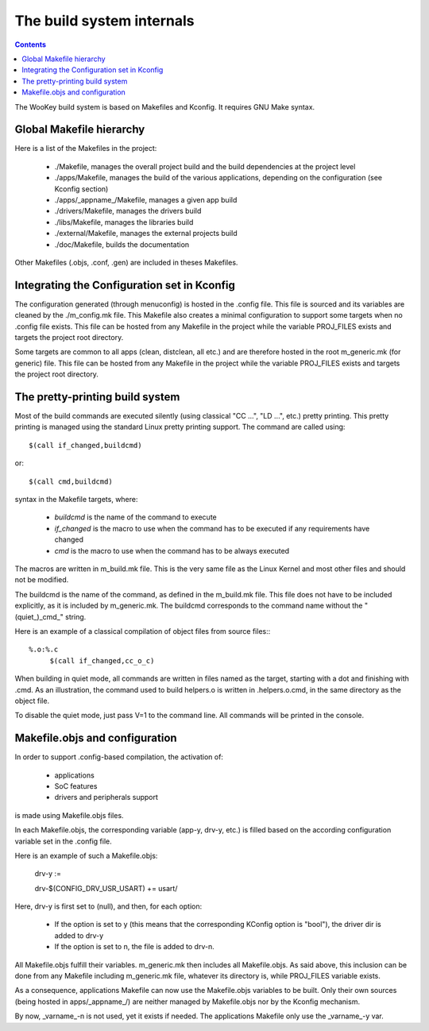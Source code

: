 .. _internals:

The build system internals
==========================

.. contents::


The WooKey build system is based on Makefiles and Kconfig. It requires GNU Make syntax.

Global Makefile hierarchy
--------------------------

Here is a list of the Makefiles in the project:

   * ./Makefile, manages the overall project build and the build dependencies at the project level
   * ./apps/Makefile, manages the build of the various applications, depending on the configuration (see Kconfig section)
   * ./apps/_appname_/Makefile, manages a given app build
   * ./drivers/Makefile, manages the drivers build
   * ./libs/Makefile, manages the libraries build
   * ./external/Makefile, manages the external projects build
   * ./doc/Makefile, builds the documentation

Other Makefiles (.objs, .conf, .gen) are included in theses Makefiles.

Integrating the Configuration set in Kconfig
---------------------------------------------

The configuration generated (through menuconfig) is hosted in the .config file. This file is
sourced and its variables are cleaned by the ./m_config.mk file. This Makefile also creates a minimal
configuration to support some targets when no .config file exists. This file can be hosted from any
Makefile in the project while the variable PROJ\_FILES exists and targets the project root directory.

Some targets are common to all apps (clean, distclean, all etc.) and are therefore hosted in the
root m_generic.mk (for generic) file. This file can be hosted from any Makefile in the project while
the variable PROJ\_FILES exists and targets the project root directory.

The pretty-printing build system
---------------------------------

Most of the build commands are executed silently (using classical "CC   ...", "LD    ...", etc.) pretty
printing. This pretty printing is managed using the standard Linux pretty printing support.
The command are called using::

   $(call if_changed,buildcmd)

or::

   $(call cmd,buildcmd)

syntax in the Makefile targets, where:

   * `buildcmd` is the name of the command to execute
   * `if_changed` is the macro to use when the command has to be executed if any requirements have changed
   * `cmd` is the macro to use when the command has to be always executed

The macros are written in m_build.mk file. This is the very same file as the Linux Kernel and
most other files and should not be modified.

The buildcmd is the name of the command, as defined in the m_build.mk file. This file does not have
to be included explicitly, as it is included by m_generic.mk.
The buildcmd corresponds to the command name without the "(quiet\_)\_cmd\_" string.

Here is an example of a classical compilation of object files from source files:::

   %.o:%.c
   	$(call if_changed,cc_o_c)

When building in quiet mode, all commands are written in files named as the target, starting with a dot
and finishing with .cmd. As an illustration, the command used to build helpers.o is written in .helpers.o.cmd,
in the same directory as the object file.

To disable the quiet mode, just pass V=1 to the command line. All commands will be printed in the console.

Makefile.objs and configuration
--------------------------------

In order to support .config-based compilation, the activation of:

   * applications
   * SoC features
   * drivers and peripherals support

is made using Makefile.objs files.

In each Makefile.objs, the corresponding variable (app-y, drv-y, etc.) is filled based on the according
configuration variable set in the .config file.

Here is an example of such a Makefile.objs:

   drv-y :=

   drv-$(CONFIG_DRV_USR_USART) += usart/

Here, drv-y is first set to (null), and then, for each option:

   * If the option is set to y (this means that the corresponding KConfig option is "bool"), the driver dir is
     added to drv-y
   * If the option is set to n, the file is added to drv-n.

All Makefile.objs fulfill their variables. m_generic.mk then includes all Makefile.objs. As said above, this
inclusion can be done from any Makefile including m_generic.mk file, whatever its directory is, while PROJ\_FILES
variable exists.

.. FIXME
As a consequence, applications Makefile can now use the Makefile.objs variables to be built. Only their own sources
(being hosted in apps/_appname_/) are neither managed by Makefile.objs nor by the Kconfig mechanism.

By now, _varname_-n is not used, yet it exists if needed. The applications Makefile only use the _varname_-y var.



